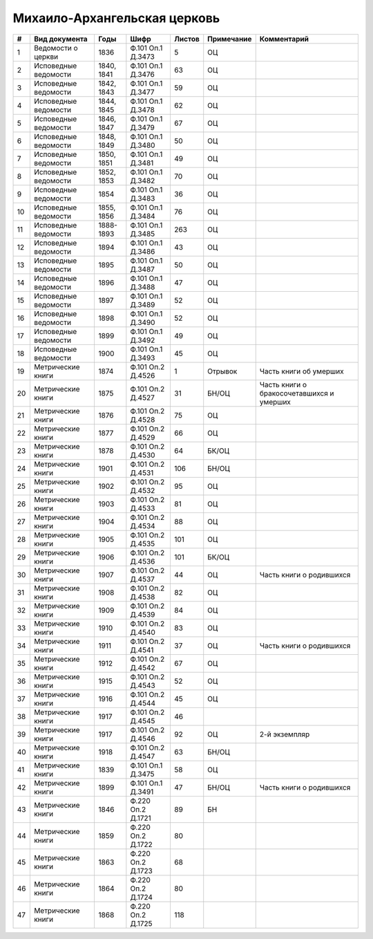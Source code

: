 
.. Church datasheet RST template
.. Autogenerated by cfp-sphinx.py

.. index:: Михаило-Архангельская церковь

Михаило-Архангельская церковь
=============================

.. list-table::
   :header-rows: 1

   * - #
     - Вид документа
     - Годы
     - Шифр
     - Листов
     - Примечание
     - Комментарий

   * - 1
     - Ведомости о церкви
     - 1836
     - Ф.101 Оп.1 Д.3473
     - 5
     - ОЦ
     - 
   * - 2
     - Исповедные ведомости
     - 1840, 1841
     - Ф.101 Оп.1 Д.3476
     - 63
     - ОЦ
     - 
   * - 3
     - Исповедные ведомости
     - 1842, 1843
     - Ф.101 Оп.1 Д.3477
     - 59
     - ОЦ
     - 
   * - 4
     - Исповедные ведомости
     - 1844, 1845
     - Ф.101 Оп.1 Д.3478
     - 62
     - ОЦ
     - 
   * - 5
     - Исповедные ведомости
     - 1846, 1847
     - Ф.101 Оп.1 Д.3479
     - 67
     - ОЦ
     - 
   * - 6
     - Исповедные ведомости
     - 1848, 1849
     - Ф.101 Оп.1 Д.3480
     - 50
     - ОЦ
     - 
   * - 7
     - Исповедные ведомости
     - 1850, 1851
     - Ф.101 Оп.1 Д.3481
     - 49
     - ОЦ
     - 
   * - 8
     - Исповедные ведомости
     - 1852, 1853
     - Ф.101 Оп.1 Д.3482
     - 70
     - ОЦ
     - 
   * - 9
     - Исповедные ведомости
     - 1854
     - Ф.101 Оп.1 Д.3483
     - 36
     - ОЦ
     - 
   * - 10
     - Исповедные ведомости
     - 1855, 1856
     - Ф.101 Оп.1 Д.3484
     - 76
     - ОЦ
     - 
   * - 11
     - Исповедные ведомости
     - 1888-1893
     - Ф.101 Оп.1 Д.3485
     - 263
     - ОЦ
     - 
   * - 12
     - Исповедные ведомости
     - 1894
     - Ф.101 Оп.1 Д.3486
     - 43
     - ОЦ
     - 
   * - 13
     - Исповедные ведомости
     - 1895
     - Ф.101 Оп.1 Д.3487
     - 50
     - ОЦ
     - 
   * - 14
     - Исповедные ведомости
     - 1896
     - Ф.101 Оп.1 Д.3488
     - 47
     - ОЦ
     - 
   * - 15
     - Исповедные ведомости
     - 1897
     - Ф.101 Оп.1 Д.3489
     - 52
     - ОЦ
     - 
   * - 16
     - Исповедные ведомости
     - 1898
     - Ф.101 Оп.1 Д.3490
     - 52
     - ОЦ
     - 
   * - 17
     - Исповедные ведомости
     - 1899
     - Ф.101 Оп.1 Д.3492
     - 49
     - ОЦ
     - 
   * - 18
     - Исповедные ведомости
     - 1900
     - Ф.101 Оп.1 Д.3493
     - 45
     - ОЦ
     - 
   * - 19
     - Метрические книги
     - 1874
     - Ф.101 Оп.2 Д.4526
     - 1
     - Отрывок
     - Часть книги об умерших
   * - 20
     - Метрические книги
     - 1875
     - Ф.101 Оп.2 Д.4527
     - 31
     - БН/ОЦ
     - Часть книги о бракосочетавшихся и умерших
   * - 21
     - Метрические книги
     - 1876
     - Ф.101 Оп.2 Д.4528
     - 75
     - ОЦ
     - 
   * - 22
     - Метрические книги
     - 1877
     - Ф.101 Оп.2 Д.4529
     - 66
     - ОЦ
     - 
   * - 23
     - Метрические книги
     - 1878
     - Ф.101 Оп.2 Д.4530
     - 64
     - БК/ОЦ
     - 
   * - 24
     - Метрические книги
     - 1901
     - Ф.101 Оп.2 Д.4531
     - 106
     - БН/ОЦ
     - 
   * - 25
     - Метрические книги
     - 1902
     - Ф.101 Оп.2 Д.4532
     - 95
     - ОЦ
     - 
   * - 26
     - Метрические книги
     - 1903
     - Ф.101 Оп.2 Д.4533
     - 81
     - ОЦ
     - 
   * - 27
     - Метрические книги
     - 1904
     - Ф.101 Оп.2 Д.4534
     - 88
     - ОЦ
     - 
   * - 28
     - Метрические книги
     - 1905
     - Ф.101 Оп.2 Д.4535
     - 101
     - ОЦ
     - 
   * - 29
     - Метрические книги
     - 1906
     - Ф.101 Оп.2 Д.4536
     - 101
     - БК/ОЦ
     - 
   * - 30
     - Метрические книги
     - 1907
     - Ф.101 Оп.2 Д.4537
     - 44
     - ОЦ
     - Часть книги о родившихся
   * - 31
     - Метрические книги
     - 1908
     - Ф.101 Оп.2 Д.4538
     - 82
     - ОЦ
     - 
   * - 32
     - Метрические книги
     - 1909
     - Ф.101 Оп.2 Д.4539
     - 84
     - ОЦ
     - 
   * - 33
     - Метрические книги
     - 1910
     - Ф.101 Оп.2 Д.4540
     - 83
     - ОЦ
     - 
   * - 34
     - Метрические книги
     - 1911
     - Ф.101 Оп.2 Д.4541
     - 37
     - ОЦ
     - Часть книги о родившихся
   * - 35
     - Метрические книги
     - 1912
     - Ф.101 Оп.2 Д.4542
     - 67
     - ОЦ
     - 
   * - 36
     - Метрические книги
     - 1915
     - Ф.101 Оп.2 Д.4543
     - 52
     - ОЦ
     - 
   * - 37
     - Метрические книги
     - 1916
     - Ф.101 Оп.2 Д.4544
     - 45
     - ОЦ
     - 
   * - 38
     - Метрические книги
     - 1917
     - Ф.101 Оп.2 Д.4545
     - 46
     - 
     - 
   * - 39
     - Метрические книги
     - 1917
     - Ф.101 Оп.2 Д.4546
     - 92
     - ОЦ
     - 2-й экземпляр
   * - 40
     - Метрические книги
     - 1918
     - Ф.101 Оп.2 Д.4547
     - 63
     - БН/ОЦ
     - 
   * - 41
     - Метрические книги
     - 1839
     - Ф.101 Оп.1 Д.3475
     - 58
     - ОЦ
     - 
   * - 42
     - Метрические книги
     - 1899
     - Ф.101 Оп.1 Д.3491
     - 47
     - БН/ОЦ
     - Часть книги о родившихся
   * - 43
     - Метрические книги
     - 1846
     - Ф.220 Оп.2 Д.1721
     - 89
     - БН
     - 
   * - 44
     - Метрические книги
     - 1859
     - Ф.220 Оп.2 Д.1722
     - 80
     - 
     - 
   * - 45
     - Метрические книги
     - 1863
     - Ф.220 Оп.2 Д.1723
     - 68
     - 
     - 
   * - 46
     - Метрические книги
     - 1864
     - Ф.220 Оп.2 Д.1724
     - 80
     - 
     - 
   * - 47
     - Метрические книги
     - 1868
     - Ф.220 Оп.2 Д.1725
     - 118
     - 
     - 


